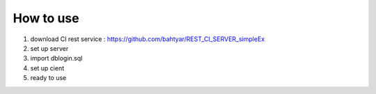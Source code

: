 ****************
How to use
****************

1. download CI rest service : https://github.com/bahtyar/REST_CI_SERVER_simpleEx
2. set up server
3. import dblogin.sql
4. set up cient
5. ready to use
